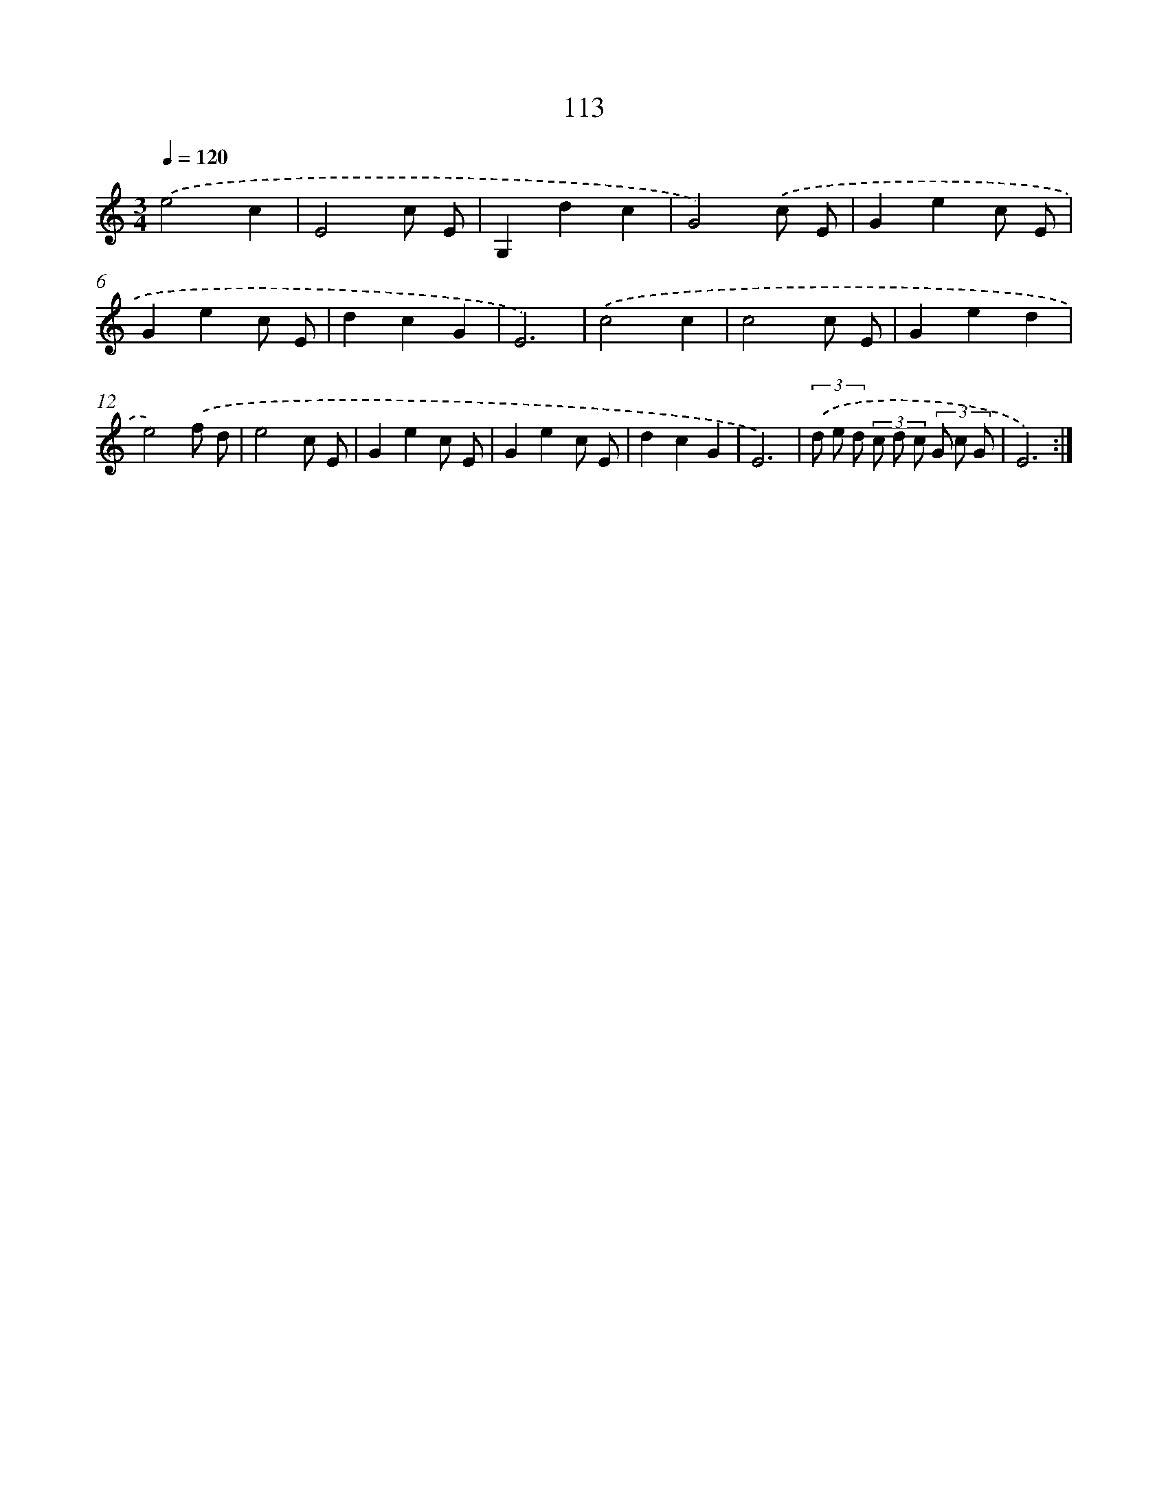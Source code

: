 X: 12805
T: 113
%%abc-version 2.0
%%abcx-abcm2ps-target-version 5.9.1 (29 Sep 2008)
%%abc-creator hum2abc beta
%%abcx-conversion-date 2018/11/01 14:37:28
%%humdrum-veritas 1156412265
%%humdrum-veritas-data 3312169116
%%continueall 1
%%barnumbers 0
L: 1/8
M: 3/4
Q: 1/4=120
K: C clef=treble
.('e4c2 |
E4c E |
G,2d2c2 |
G4).('c E |
G2e2c E |
G2e2c E |
d2c2G2 |
E6) |
.('c4c2 |
c4c E |
G2e2d2 |
e4).('f d |
e4c E |
G2e2c E |
G2e2c E |
d2c2G2 |
E6) |
(3.('d e d (3c d c (3G c G |
E6) :|]
